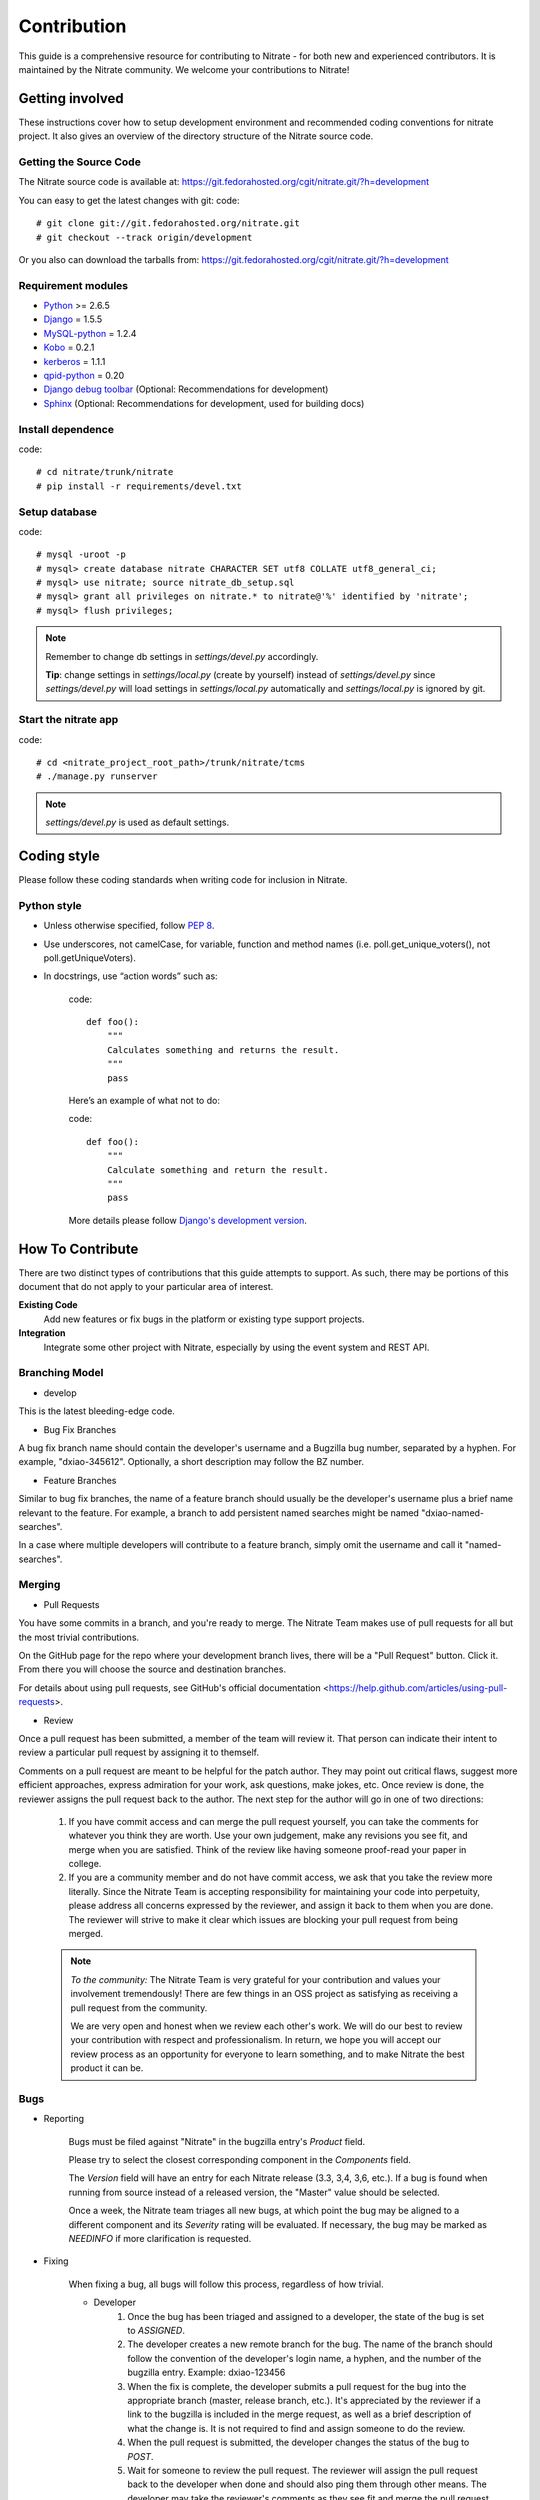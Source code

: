 .. _contribution:

Contribution
============

This guide is a comprehensive resource for contributing to Nitrate - for both
new and experienced contributors. It is maintained by the Nitrate community.
We welcome your contributions to Nitrate!

Getting involved
----------------

These instructions cover how to setup development environment and recommended
coding conventions for nitrate project.  It also gives an overview of the
directory structure of the Nitrate source code.


Getting the Source Code
~~~~~~~~~~~~~~~~~~~~~~~

The Nitrate source code is available at:
https://git.fedorahosted.org/cgit/nitrate.git/?h=development

You can easy to get the latest changes with git:
code::

    # git clone git://git.fedorahosted.org/nitrate.git
    # git checkout --track origin/development

Or you also can download the tarballs from:
https://git.fedorahosted.org/cgit/nitrate.git/?h=development

Requirement modules
~~~~~~~~~~~~~~~~~~~

* `Python <http://www.python.org/>`_ >= 2.6.5
* `Django <http://www.djangoproject.com/>`_ = 1.5.5
* `MySQL-python <http://sourceforge.net/projects/mysql-python/>`_ = 1.2.4
* `Kobo <https://fedorahosted.org/kobo/>`_ = 0.2.1
* `kerberos <https://pypi.python.org/pypi/kerberos/1.1.1>`_ = 1.1.1
* `qpid-python <http://qpid.apache.org/components/messaging-api/index.html>`_  = 0.20
* `Django debug toolbar <http://github.com/robhudson/django-debug-toolbar>`_ (Optional: Recommendations for development)
* `Sphinx <https://pypi.python.org/pypi/Sphinx/1.2b3>`_ (Optional: Recommendations for development, used for building docs)

Install dependence
~~~~~~~~~~~~~~~~~~

code::

    # cd nitrate/trunk/nitrate
    # pip install -r requirements/devel.txt

Setup database
~~~~~~~~~~~~~~~~~~~~~~~~~~~~~~~

code::

    # mysql -uroot -p
    # mysql> create database nitrate CHARACTER SET utf8 COLLATE utf8_general_ci;
    # mysql> use nitrate; source nitrate_db_setup.sql
    # mysql> grant all privileges on nitrate.* to nitrate@'%' identified by 'nitrate';
    # mysql> flush privileges;

.. note::

   Remember to change db settings in `settings/devel.py` accordingly.

   **Tip**: change settings in `settings/local.py` (create by yourself) instead of `settings/devel.py` since `settings/devel.py` will load settings in `settings/local.py` automatically and `settings/local.py` is ignored by git.

Start the nitrate app
~~~~~~~~~~~~~~~~~~~~~
code::

    # cd <nitrate_project_root_path>/trunk/nitrate/tcms
    # ./manage.py runserver

.. note::

   `settings/devel.py` is used as default settings.

Coding style
------------

Please follow these coding standards when writing code for inclusion in Nitrate.

Python style
~~~~~~~~~~~~

* Unless otherwise specified, follow `PEP 8 <http://www.python.org/dev/peps/pep-0008>`_.
* Use underscores, not camelCase, for variable, function and method names (i.e. poll.get_unique_voters(), not poll.getUniqueVoters).
* In docstrings, use “action words” such as:

    code::

        def foo():
            """
            Calculates something and returns the result.
            """
            pass

    Here’s an example of what not to do:

    code::

        def foo():
            """
            Calculate something and return the result.
            """
            pass

    More details please follow `Django's development version <https://docs.djangoproject.com/en/dev/internals/contributing/writing-code/coding-style/>`_.

How To Contribute
-----------------

There are two distinct types of contributions that this guide attempts to support. As such, there may be portions of this document that do not apply to your particular area of interest.


**Existing Code**
  Add new features or fix bugs in the platform or existing type support
  projects.
**Integration**
  Integrate some other project with Nitrate, especially by using the event system
  and REST API.

Branching Model
~~~~~~~~~~~~~~~~~

* develop

This is the latest bleeding-edge code.

* Bug Fix Branches

A bug fix branch name should contain the developer's username and a Bugzilla bug
number, separated by a hyphen. For example, "dxiao-345612". Optionally, a
short description may follow the BZ number.

* Feature Branches

Similar to bug fix branches, the name of a feature branch should usually be the
developer's username plus a brief name relevant to the feature. For example,
a branch to add persistent named searches might be named "dxiao-named-searches".

In a case where multiple developers will contribute to a feature branch, simply
omit the username and call it "named-searches".

Merging
~~~~~~~~

* Pull Requests

You have some commits in a branch, and you're ready to merge. The Nitrate Team makes
use of pull requests for all but the most trivial contributions.

On the GitHub page for the repo where your development branch lives, there will be
a "Pull Request" button. Click it. From there you will choose the source and
destination branches.

For details about using pull requests, see GitHub's
official documentation <https://help.github.com/articles/using-pull-requests>.

* Review

Once a pull request has been submitted, a member of the team will review it.
That person can indicate their intent to review a particular pull request by
assigning it to themself.

Comments on a pull request are meant to be helpful for the patch author. They
may point out critical flaws, suggest more efficient approaches, express admiration
for your work, ask questions, make jokes, etc. Once review is done, the reviewer
assigns the pull request back to the author. The next step for the author will
go in one of two directions:

    1. If you have commit access and can merge the pull request yourself, you can
       take the comments for whatever you think they are worth. Use your own
       judgement, make any revisions you see fit, and merge when you are satisfied.
       Think of the review like having someone proof-read your paper in college.

    2. If you are a community member and do not have commit access, we ask that you
       take the review more literally. Since the Nitrate Team is accepting responsibility
       for maintaining your code into perpetuity, please address all concerns expressed
       by the reviewer, and assign it back to them when you are done. The reviewer
       will strive to make it clear which issues are blocking your pull request from
       being merged.

    .. note::
       *To the community:* The Nitrate Team is very grateful for your contribution and
       values your involvement tremendously! There are few things in an OSS project as
       satisfying as receiving a pull request from the community.

       We are very open and honest when we review each other's work. We will do our
       best to review your contribution with respect and professionalism. In return,
       we hope you will accept our review process as an opportunity for everyone to
       learn something, and to make Nitrate the best product it can be.

Bugs
~~~~~

* Reporting

    Bugs must be filed against "Nitrate" in the bugzilla entry's *Product* field.

    Please try to select the closest corresponding component in the *Components* field.

    The *Version* field will have an entry for each Nitrate release (3.3, 3,4, 3,6, etc.).
    If a bug is found when running from source instead of a released version, the "Master"
    value should be selected.

    Once a week, the Nitrate team triages all new bugs, at which point
    the bug may be aligned to a different component and its *Severity* rating will be evaluated.
    If necessary, the bug may be marked as `NEEDINFO` if more clarification is requested.

* Fixing

    When fixing a bug, all bugs will follow this process, regardless of how trivial.

    * Developer
        #. Once the bug has been triaged and assigned to a developer, the state of the bug is set to
           `ASSIGNED`.
        #. The developer creates a new remote branch for the bug. The name of the branch should follow the
           convention of the developer's login name, a hyphen, and the number of the bugzilla entry.
           Example: dxiao-123456
        #. When the fix is complete, the developer submits a pull request for the bug into the appropriate
           branch (master, release branch, etc.). It's appreciated by the reviewer if a link to the bugzilla
           is included in the merge request, as well as a brief description of what the change is. It is
           not required to find and assign someone to do the review.
        #. When the pull request is submitted, the developer changes the status of the bug to `POST`.
        #. Wait for someone to review the pull request. The reviewer will assign the pull request back to
           the developer when done and should also ping them through other means. The developer may take
           the reviewer's comments as they see fit and merge the pull request when satisfied. Once merged,
           set bug status to `MODIFIED`. It is also helpful to include a link to the pull request in a
           comment on the bug.
        #. Delete both local **AND** remote branches for the bug.

    * Reviewer
        #. When reviewing a pull request, all feedback is appreciated, including compliments, questions,
           and general python knowledge. It is up to the developer to decide what (if any) changes will
           be made based on each comment.
        #. When done reviewing, assign the pull request back to the developer and ping them through
           other means.


